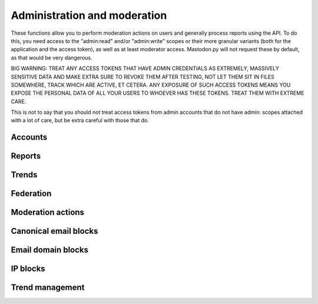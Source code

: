Administration and moderation
=============================
.. py:module:: mastodon
.. py:class: Mastodon

These functions allow you to perform moderation actions on users and generally
process reports using the API. To do this, you need access to the "admin:read" and/or
"admin:write" scopes or their more granular variants (both for the application and the
access token), as well as at least moderator access. Mastodon.py will not request these
by default, as that would be very dangerous.

BIG WARNING: TREAT ANY ACCESS TOKENS THAT HAVE ADMIN CREDENTIALS AS EXTREMELY, MASSIVELY
SENSITIVE DATA AND MAKE EXTRA SURE TO REVOKE THEM AFTER TESTING, NOT LET THEM SIT IN FILES
SOMEWHERE, TRACK WHICH ARE ACTIVE, ET CETERA. ANY EXPOSURE OF SUCH ACCESS TOKENS MEANS YOU
EXPOSE THE PERSONAL DATA OF ALL YOUR USERS TO WHOEVER HAS THESE TOKENS. TREAT THEM WITH
EXTREME CARE.

This is not to say that you should not treat access tokens from admin accounts that do not
have admin: scopes attached with a lot of care, but be extra careful with those that do.

Accounts
--------
.. automethod:: Mastodon.admin_accounts_v2
.. automethod:: Mastodon.admin_accounts
.. automethod:: Mastodon.admin_accounts_v1
.. automethod:: Mastodon.admin_account
.. automethod:: Mastodon.admin_account_enable
.. automethod:: Mastodon.admin_account_approve
.. automethod:: Mastodon.admin_account_reject
.. automethod:: Mastodon.admin_account_unsilence
.. automethod:: Mastodon.admin_account_unsuspend
.. automethod:: Mastodon.admin_account_moderate

Reports
-------
.. automethod:: Mastodon.admin_reports
.. automethod:: Mastodon.admin_report
.. automethod:: Mastodon.admin_report_assign
.. automethod:: Mastodon.admin_report_unassign
.. automethod:: Mastodon.admin_report_reopen
.. automethod:: Mastodon.admin_report_resolve

Trends
------
.. automethod:: Mastodon.admin_trending_tags
.. automethod:: Mastodon.admin_trending_statuses
.. automethod:: Mastodon.admin_trending_links
.. automethod:: Mastodon.admin_domain_blocks

Federation
----------
.. automethod:: Mastodon.admin_create_domain_block
.. automethod:: Mastodon.admin_update_domain_block
.. automethod:: Mastodon.admin_delete_domain_block

Moderation actions
------------------
.. automethod:: Mastodon.admin_measures
.. automethod:: Mastodon.admin_dimensions
.. automethod:: Mastodon.admin_retention

Canonical email blocks
----------------------
.. automethod:: Mastodon.admin_canonical_email_blocks
.. automethod:: Mastodon.admin_canonical_email_block
.. automethod:: Mastodon.admin_test_canonical_email_block
.. automethod:: Mastodon.admin_create_canonical_email_block
.. automethod:: Mastodon.admin_delete_canonical_email_block

Email domain blocks
-------------------
.. automethod:: Mastodon.admin_email_domain_blocks
.. automethod:: Mastodon.admin_email_domain_block
.. automethod:: Mastodon.admin_create_email_domain_block
.. automethod:: Mastodon.admin_delete_email_domain_block

IP blocks
---------
.. automethod:: Mastodon.admin_ip_blocks
.. automethod:: Mastodon.admin_ip_block
.. automethod:: Mastodon.admin_create_ip_block
.. automethod:: Mastodon.admin_update_ip_block
.. automethod:: Mastodon.admin_delete_ip_block

Trend management
----------------
.. automethod:: Mastodon.admin_trending_tags
.. automethod:: Mastodon.admin_trending_statuses
.. automethod:: Mastodon.admin_trending_links
.. automethod:: Mastodon.admin_approve_trending_link
.. automethod:: Mastodon.admin_reject_trending_link
.. automethod:: Mastodon.admin_approve_trending_status
.. automethod:: Mastodon.admin_reject_trending_status
.. automethod:: Mastodon.admin_approve_trending_tag
.. automethod:: Mastodon.admin_reject_trending_tag
